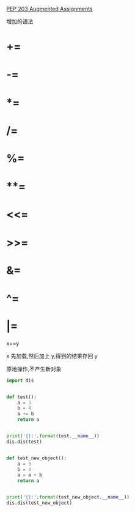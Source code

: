 [[https://www.python.org/dev/peps/pep-0203/][PEP 203 Augmented Assignments]]

增加的语法
* +=
* -=
* *=
* /=
* %=
* **=
* <<=
* >>=
* &=
* ^=
* |=

x+=y

x 先加载,然后加上 y,得到的结果存回 y

原地操作,不产生新对象

#+BEGIN_SRC python :session :results output pp
  import dis


  def test():
      a = 3
      b = 4
      a += b
      return a


  print('{}:'.format(test.__name__))
  dis.dis(test)


  def test_new_object():
      a = 3
      b = 4
      a = a + b
      return a


  print('{}:'.format(test_new_object.__name__))
  dis.dis(test_new_object)
#+END_SRC

#+RESULTS:
#+begin_example
test:
  5           0 LOAD_CONST               1 (3)
              2 STORE_FAST               0 (a)

  6           4 LOAD_CONST               2 (4)
              6 STORE_FAST               1 (b)

  7           8 LOAD_FAST                0 (a)
             10 LOAD_FAST                1 (b)
             12 INPLACE_ADD
             14 STORE_FAST               0 (a)

  8          16 LOAD_FAST                0 (a)
             18 RETURN_VALUE
test_new_object:
 16           0 LOAD_CONST               1 (3)
              2 STORE_FAST               0 (a)

 17           4 LOAD_CONST               2 (4)
              6 STORE_FAST               1 (b)

 18           8 LOAD_FAST                0 (a)
             10 LOAD_FAST                1 (b)
             12 BINARY_ADD
             14 STORE_FAST               0 (a)

 19          16 LOAD_FAST                0 (a)
             18 RETURN_VALUE
#+end_example
